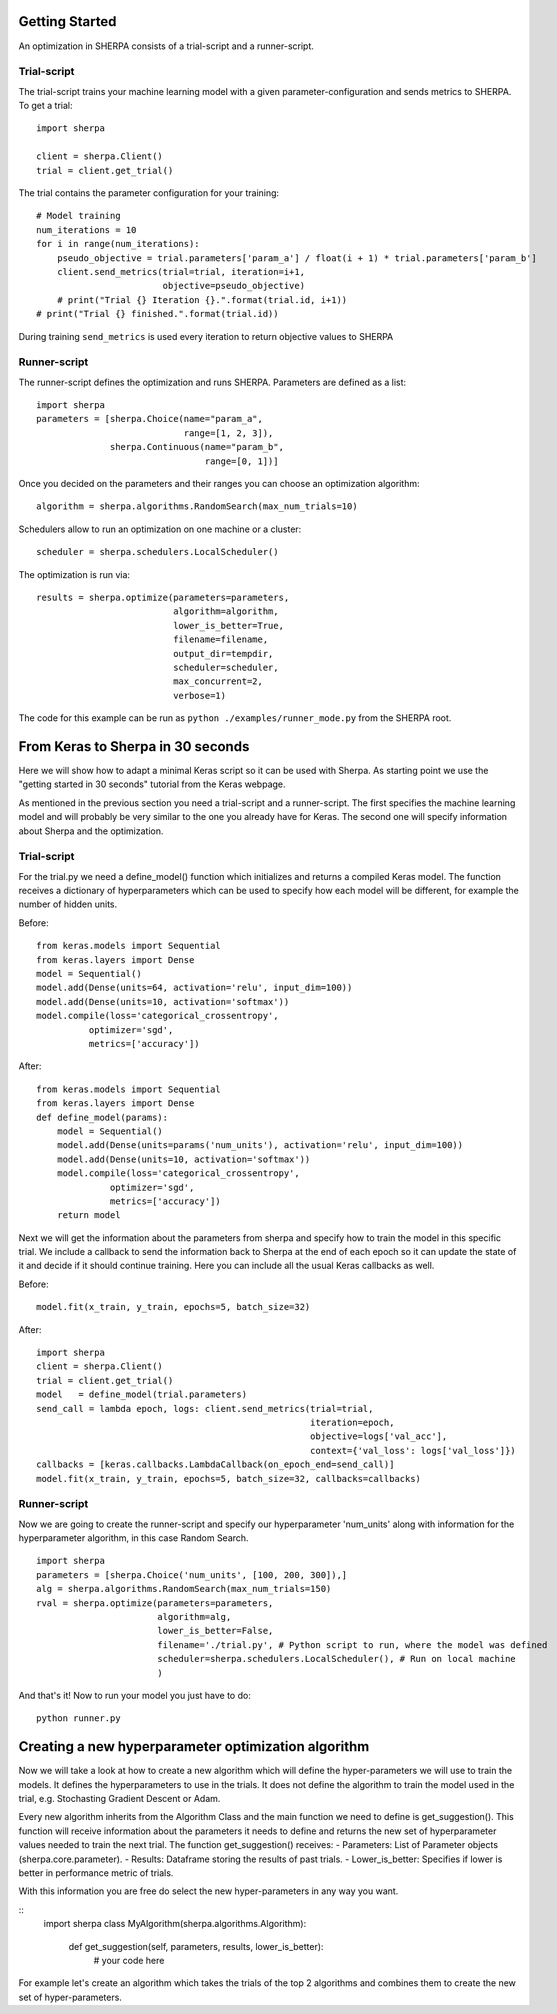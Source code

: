 Getting Started
===============

An optimization in SHERPA consists of a trial-script and a
runner-script.

Trial-script
------------

The trial-script trains your machine learning model with a given
parameter-configuration and sends metrics to SHERPA. To get a trial:

::

    import sherpa

    client = sherpa.Client()
    trial = client.get_trial()

The trial contains the parameter configuration for your training:

::

    # Model training
    num_iterations = 10
    for i in range(num_iterations):
        pseudo_objective = trial.parameters['param_a'] / float(i + 1) * trial.parameters['param_b']
        client.send_metrics(trial=trial, iteration=i+1,
                            objective=pseudo_objective)
        # print("Trial {} Iteration {}.".format(trial.id, i+1))
    # print("Trial {} finished.".format(trial.id))

During training ``send_metrics`` is used every iteration to return
objective values to SHERPA

Runner-script
-------------

The runner-script defines the optimization and runs SHERPA. Parameters
are defined as a list:

::

    import sherpa
    parameters = [sherpa.Choice(name="param_a",
                                range=[1, 2, 3]),
                  sherpa.Continuous(name="param_b",
                                    range=[0, 1])]

Once you decided on the parameters and their ranges you can choose an
optimization algorithm:

::

    algorithm = sherpa.algorithms.RandomSearch(max_num_trials=10)

Schedulers allow to run an optimization on one machine or a cluster:

::

    scheduler = sherpa.schedulers.LocalScheduler()

The optimization is run via:

::

    results = sherpa.optimize(parameters=parameters,
                              algorithm=algorithm,
                              lower_is_better=True,
                              filename=filename,
                              output_dir=tempdir,
                              scheduler=scheduler,
                              max_concurrent=2,
                              verbose=1)

The code for this example can be run as
``python ./examples/runner_mode.py`` from the SHERPA root.


From Keras to Sherpa in 30 seconds
===================================

Here we will show how to adapt a minimal Keras script so it can 
be used with Sherpa. As starting point we use the "getting started in 30 seconds"
tutorial from the Keras webpage.

As mentioned in the previous section you need a trial-script and a 
runner-script. The first specifies the machine learning model and  
will probably be very similar to the one you already have for Keras. 
The second one will specify information about Sherpa and the optimization.

Trial-script
--------------

For the trial.py we need a define_model() function which initializes 
and returns a compiled Keras model. The function receives a dictionary
of hyperparameters which can be used to specify how each model will be
different, for example the number of hidden units.

Before:

::

    from keras.models import Sequential
    from keras.layers import Dense
    model = Sequential()
    model.add(Dense(units=64, activation='relu', input_dim=100))
    model.add(Dense(units=10, activation='softmax'))
    model.compile(loss='categorical_crossentropy',
              optimizer='sgd',
              metrics=['accuracy'])

After:

::

    from keras.models import Sequential
    from keras.layers import Dense
    def define_model(params):
        model = Sequential()
        model.add(Dense(units=params('num_units'), activation='relu', input_dim=100))
        model.add(Dense(units=10, activation='softmax'))
        model.compile(loss='categorical_crossentropy',
                  optimizer='sgd',
                  metrics=['accuracy'])
        return model

Next we will get the information about the parameters from sherpa and
specify how to train the model in this specific trial. We include a
callback to send the information back to Sherpa at the end of each epoch
so it can update the state of it and decide if it should continue training.
Here you can include all the usual Keras callbacks as well.

Before:

::

    model.fit(x_train, y_train, epochs=5, batch_size=32)

After:

:: 

    import sherpa
    client = sherpa.Client()
    trial = client.get_trial()
    model   = define_model(trial.parameters)
    send_call = lambda epoch, logs: client.send_metrics(trial=trial,
                                                        iteration=epoch,
                                                        objective=logs['val_acc'],
                                                        context={'val_loss': logs['val_loss']})
    callbacks = [keras.callbacks.LambdaCallback(on_epoch_end=send_call)]
    model.fit(x_train, y_train, epochs=5, batch_size=32, callbacks=callbacks)

Runner-script
--------------

Now we are going to create the runner-script and specify our hyperparameter
'num_units' along with information for the hyperparameter algorithm, in this
case Random Search.

::

    import sherpa
    parameters = [sherpa.Choice('num_units', [100, 200, 300]),]
    alg = sherpa.algorithms.RandomSearch(max_num_trials=150)
    rval = sherpa.optimize(parameters=parameters,
                           algorithm=alg,
                           lower_is_better=False,
                           filename='./trial.py', # Python script to run, where the model was defined
                           scheduler=sherpa.schedulers.LocalScheduler(), # Run on local machine
                           )
And that's it! Now to run your model you just have to do:

::

    python runner.py


Creating a new hyperparameter optimization algorithm
=====================================================

Now we will take a look at how to create a new algorithm which will
define the hyper-parameters we will use to train the models. It defines
the hyperparameters to use in the trials. It does not define the algorithm 
to train the model used in the trial, e.g. Stochasting Gradient Descent or Adam.

Every new algorithm inherits from the Algorithm Class and the main function we
need to define is get_suggestion(). This function will receive information about
the parameters it needs to define and returns the new set of hyperparameter values
needed to train the next trial. The function get_suggestion() receives:
- Parameters: List of Parameter objects (sherpa.core.parameter).
- Results: Dataframe storing the results of past trials.
- Lower_is_better: Specifies if lower is better in performance metric of trials.

With this information you are free do select the new hyper-parameters in any way
you want.

::
    import sherpa
    class MyAlgorithm(sherpa.algorithms.Algorithm):
        def get_suggestion(self, parameters, results, lower_is_better):
            # your code here

For example let's create an algorithm which takes the trials of the top 2 algorithms
and combines them to create the new set of hyper-parameters.


